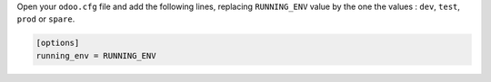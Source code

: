 Open your ``odoo.cfg`` file and add the following lines, replacing ``RUNNING_ENV``
value by the one the values : ``dev``, ``test``, ``prod`` or ``spare``.

.. code-block::

    [options]
    running_env = RUNNING_ENV
